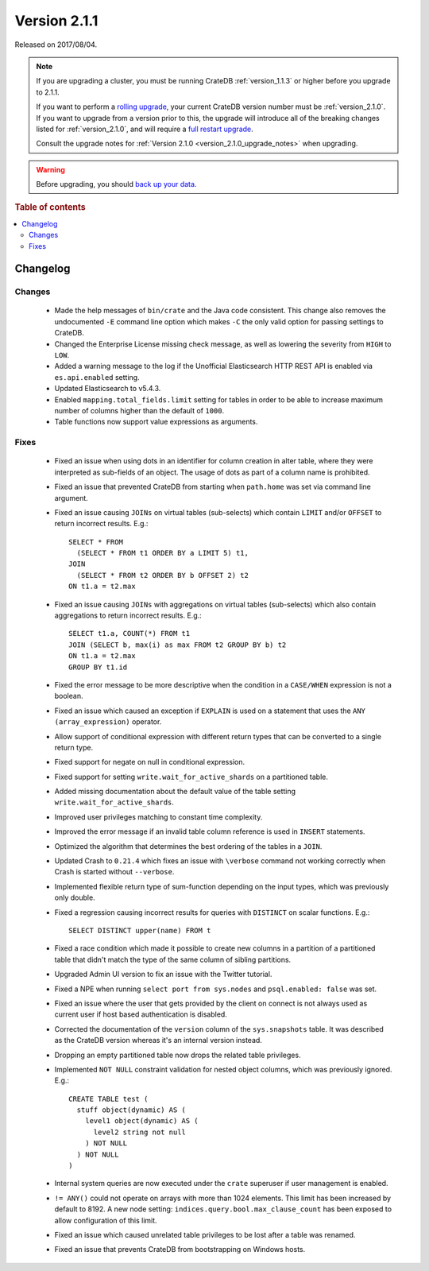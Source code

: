 .. _version_2.1.1:

=============
Version 2.1.1
=============

Released on 2017/08/04.

.. NOTE::

    If you are upgrading a cluster, you must be running CrateDB
    :ref:`version_1.1.3` or higher before you upgrade to 2.1.1.

    If you want to perform a `rolling upgrade`_, your current CrateDB version
    number must be :ref:`version_2.1.0`.  If you want to upgrade from a version
    prior to this, the upgrade will introduce all of the breaking changes listed
    for :ref:`version_2.1.0`, and will require a `full restart upgrade`_.

    Consult the upgrade notes for :ref:`Version 2.1.0
    <version_2.1.0_upgrade_notes>` when upgrading.

.. WARNING::

    Before upgrading, you should `back up your data`_.

.. _rolling upgrade: http://crate.io/docs/crate/guide/best_practices/rolling_upgrade.html
.. _full restart upgrade: http://crate.io/docs/crate/guide/best_practices/full_restart_upgrade.html
.. _back up your data: https://crate.io/a/backing-up-and-restoring-crate/

.. rubric:: Table of contents

.. contents::
   :local:

Changelog
=========

Changes
-------

 - Made the help messages of ``bin/crate`` and the Java code consistent. This
   change also removes the undocumented ``-E`` command line option which makes
   ``-C`` the only valid option for passing settings to CrateDB.

 - Changed the Enterprise License missing check message, as well as lowering
   the severity from ``HIGH`` to ``LOW``.

 - Added a warning message to the log if the Unofficial Elasticsearch HTTP
   REST API is enabled via ``es.api.enabled`` setting.

 - Updated Elasticsearch to v5.4.3.

 - Enabled ``mapping.total_fields.limit`` setting for tables in order to be
   able to increase maximum number of columns higher than the default of
   ``1000``.

 - Table functions now support value expressions as arguments.

Fixes
-----

 - Fixed an issue when using dots in an identifier for column creation in alter
   table, where they were interpreted as sub-fields of an object. The usage of
   dots as part of a column name is prohibited.

 - Fixed an issue that prevented CrateDB from starting when ``path.home`` was
   set via command line argument.

 - Fixed an issue causing ``JOINs`` on virtual tables (sub-selects) which
   contain ``LIMIT`` and/or ``OFFSET`` to return incorrect results.
   E.g.::

      SELECT * FROM
        (SELECT * FROM t1 ORDER BY a LIMIT 5) t1,
      JOIN
        (SELECT * FROM t2 ORDER BY b OFFSET 2) t2
      ON t1.a = t2.max

 - Fixed an issue causing ``JOINs`` with aggregations on virtual tables
   (sub-selects) which also contain aggregations to return incorrect results.
   E.g.::

     SELECT t1.a, COUNT(*) FROM t1
     JOIN (SELECT b, max(i) as max FROM t2 GROUP BY b) t2
     ON t1.a = t2.max
     GROUP BY t1.id

 - Fixed the error message to be more descriptive when the condition in a
   ``CASE/WHEN`` expression is not a boolean.

 - Fixed an issue which caused an exception if ``EXPLAIN`` is used on a
   statement that uses the ``ANY (array_expression)`` operator.

 - Allow support of conditional expression with different return types that can
   be converted to a single return type.

 - Fixed support for negate on null in conditional expression.

 - Fixed support for setting ``write.wait_for_active_shards`` on a partitioned
   table.

 - Added missing documentation about the default value of the table setting
   ``write.wait_for_active_shards``.

 - Improved user privileges matching to constant time complexity.

 - Improved the error message if an invalid table column reference is used in
   ``INSERT`` statements.

 - Optimized the algorithm that determines the best ordering of the tables in
   a ``JOIN``.

 - Updated Crash to ``0.21.4`` which fixes an issue with ``\verbose`` command
   not working correctly when Crash is started without ``--verbose``.

 - Implemented flexible return type of sum-function depending on the input
   types, which was previously only double.

 - Fixed a regression causing incorrect results for queries with ``DISTINCT``
   on scalar functions. E.g.::

     SELECT DISTINCT upper(name) FROM t

 - Fixed a race condition which made it possible to create new columns in a
   partition of a partitioned table that didn't match the type of the same
   column of sibling partitions.

 - Upgraded Admin UI version to fix an issue with the Twitter tutorial.

 - Fixed a NPE when running ``select port from sys.nodes`` and
   ``psql.enabled: false`` was set.

 - Fixed an issue where the user that gets provided by the client on connect is
   not always used as current user if host based authentication is disabled.

 - Corrected the documentation of the ``version`` column of the ``sys.snapshots``
   table. It was described as the CrateDB version whereas it's an internal
   version instead.

 - Dropping an empty partitioned table now drops the related table privileges.

 - Implemented ``NOT NULL`` constraint validation for nested object columns,
   which was previously ignored. E.g.::

     CREATE TABLE test (
       stuff object(dynamic) AS (
         level1 object(dynamic) AS (
           level2 string not null
         ) NOT NULL
       ) NOT NULL
     )

 - Internal system queries are now executed under the ``crate`` superuser if user
   management is enabled.

 - ``!= ANY()`` could not operate on arrays with more than 1024 elements. This
   limit has been increased by default to 8192. A new node setting:
   ``indices.query.bool.max_clause_count`` has been exposed to allow
   configuration of this limit.

 - Fixed an issue which caused unrelated table privileges to be lost after a
   table was renamed.

 - Fixed an issue that prevents CrateDB from bootstrapping on Windows hosts.
